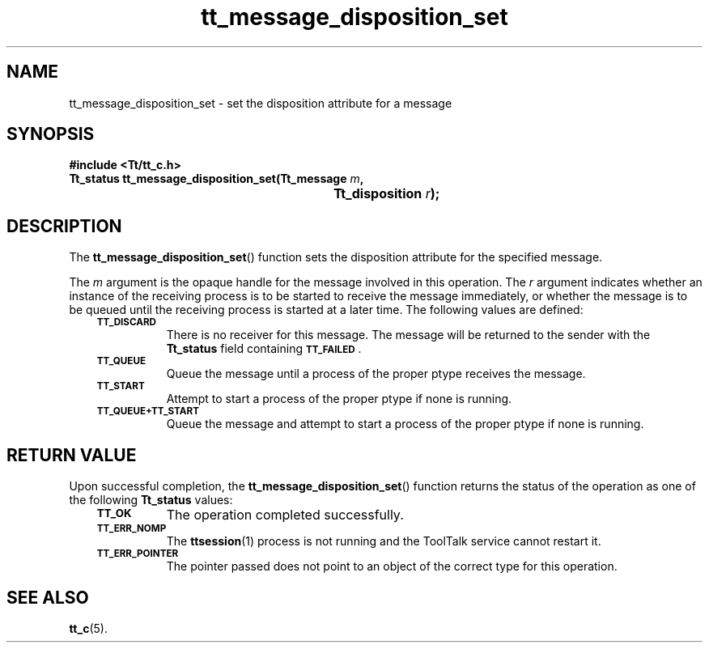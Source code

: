 .de Lc
.\" version of .LI that emboldens its argument
.TP \\n()Jn
\s-1\f3\\$1\f1\s+1
..
.TH tt_message_disposition_set 3 "1 March 1996" "ToolTalk 1.3" "ToolTalk Functions"
.BH "1 March 1996"
.\" CDE Common Source Format, Version 1.0.0
.\" (c) Copyright 1993, 1994 Hewlett-Packard Company
.\" (c) Copyright 1993, 1994 International Business Machines Corp.
.\" (c) Copyright 1993, 1994 Sun Microsystems, Inc.
.\" (c) Copyright 1993, 1994 Novell, Inc.
.IX "tt_message_disposition_set" "" "tt_message_disposition_set(3)" ""
.SH NAME
tt_message_disposition_set \- set the disposition attribute for a message
.SH SYNOPSIS
.ft 3
.nf
#include <Tt/tt_c.h>
.sp 0.5v
.ta \w'Tt_status tt_message_disposition_set('u
Tt_status tt_message_disposition_set(Tt_message \f2m\fP,
	Tt_disposition \f2r\fP);
.PP
.fi
.SH DESCRIPTION
The
.BR tt_message_disposition_set (\|)
function
sets the disposition attribute for the specified message.
.PP
The
.I m
argument is the opaque handle for the message involved in this operation.
The
.I r
argument indicates whether an instance of the receiving process
is to be started to receive the message immediately,
or whether the message is to be queued until the
receiving process is started at a later time.
The following values are defined:
.PP
.RS 3
.nr )J 8
.Lc TT_DISCARD
.br
There is no receiver for this message.
The message will be returned to the sender with the
.B Tt_status
field containing
.BR \s-1TT_FAILED\s+1 .
.Lc TT_QUEUE
.br
Queue the message until a process of the proper
ptype
receives the message.
.Lc TT_START
.br
Attempt to start a process of the proper
ptype
if none is running.
.Lc TT_QUEUE+TT_START
.br
Queue the message and attempt to start a process of the proper
ptype
if none is running.
.PP
.RE
.nr )J 0
.SH "RETURN VALUE"
Upon successful completion, the
.BR tt_message_disposition_set (\|)
function returns the status of the operation as one of the following
.B Tt_status
values:
.PP
.RS 3
.nr )J 8
.Lc TT_OK
The operation completed successfully.
.Lc TT_ERR_NOMP
.br
The
.BR ttsession (1)
process is not running and the ToolTalk service cannot restart it.
.Lc TT_ERR_POINTER
.br
The pointer passed does not point to an object of
the correct type for this operation.
.PP
.RE
.nr )J 0
.SH "SEE ALSO"
.na
.BR tt_c (5).
